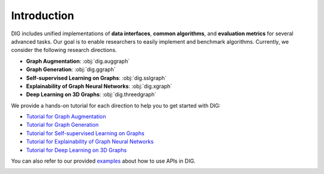 Introduction
======

DIG includes unified implementations of **data interfaces**, **common algorithms**, and **evaluation metrics** for several advanced tasks. Our goal is to enable researchers to easily implement and benchmark algorithms. Currently, we consider the following research directions.

* **Graph Augmentation**: :obj:`dig.auggraph`
* **Graph Generation**: :obj:`dig.ggraph`
* **Self-supervised Learning on Graphs**: :obj:`dig.sslgraph`
* **Explainability of Graph Neural Networks**: :obj:`dig.xgraph`
* **Deep Learning on 3D Graphs**: :obj:`dig.threedgraph`


We provide a hands-on tutorial for each direction to help you to get started with DIG: 

* `Tutorial for Graph Augmentation <https://diveintographs.readthedocs.io/en/latest/tutorials/auggraph.html>`_
* `Tutorial for Graph Generation <https://diveintographs.readthedocs.io/en/latest/tutorials/graphdf.html>`_
* `Tutorial for Self-supervised Learning on Graphs <https://diveintographs.readthedocs.io/en/latest/tutorials/sslgraph.html>`_
* `Tutorial for Explainability of Graph Neural Networks <https://diveintographs.readthedocs.io/en/latest/tutorials/subgraphx.html>`_
* `Tutorial for Deep Learning on 3D Graphs <https://diveintographs.readthedocs.io/en/latest/tutorials/threedgraph.html>`_


You can also refer to our provided `examples <https://github.com/divelab/DIG/tree/dig/examples>`_ about how to use APIs in DIG.

.. image:: ../../imgs/DIG-overview.png
   :width: 100%
   

   
   

   
   
